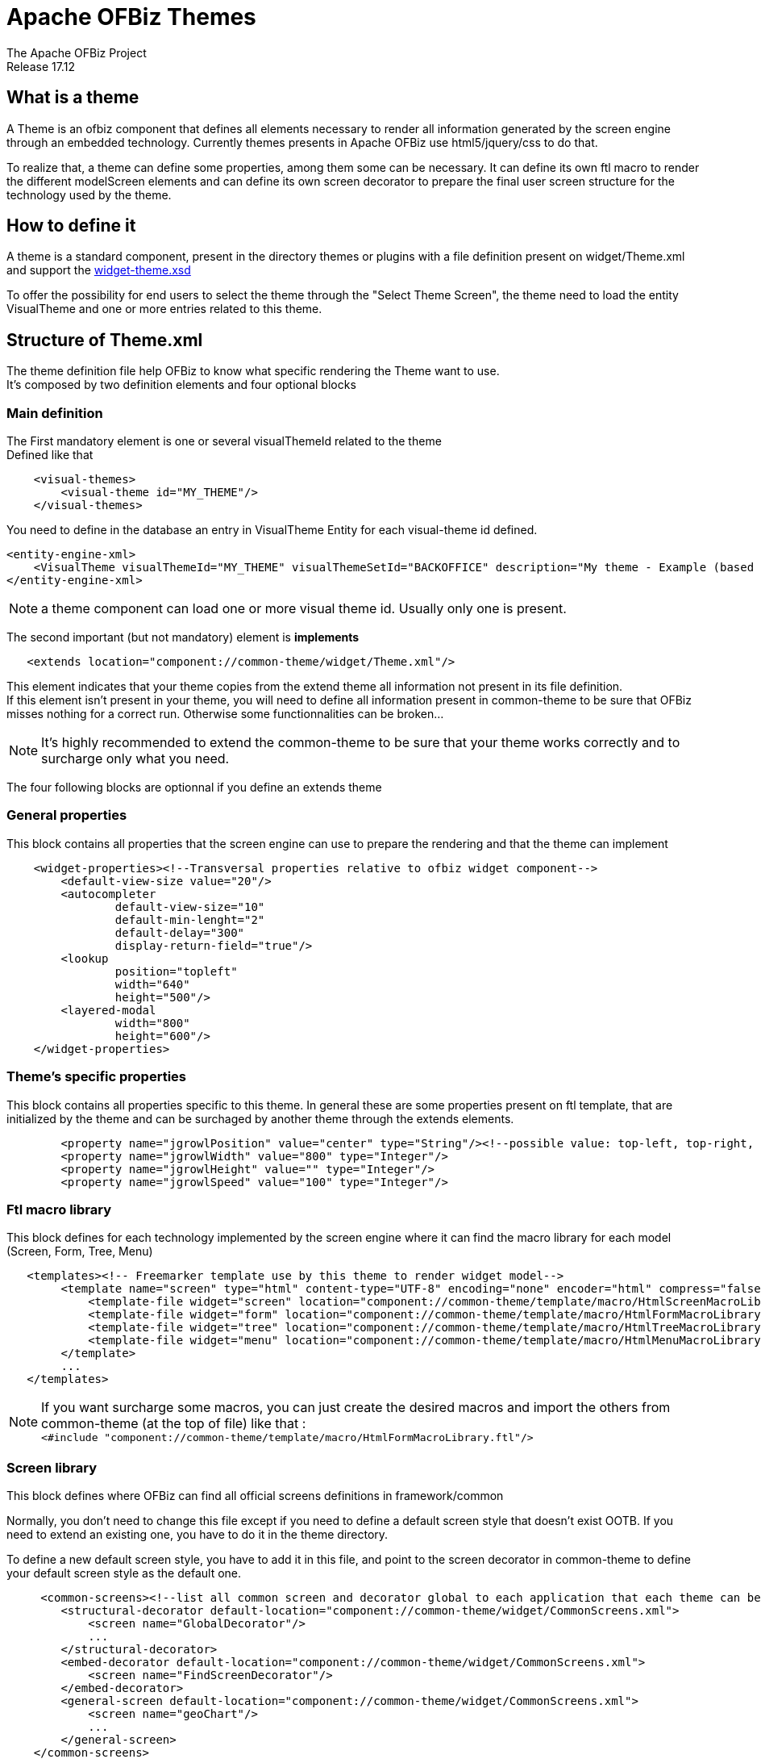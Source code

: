 ////
Licensed to the Apache Software Foundation (ASF) under one
or more contributor license agreements.  See the NOTICE file
distributed with this work for additional information
regarding copyright ownership.  The ASF licenses this file
to you under the Apache License, Version 2.0 (the
"License"); you may not use this file except in compliance
with the License.  You may obtain a copy of the License at

http://www.apache.org/licenses/LICENSE-2.0

Unless required by applicable law or agreed to in writing,
software distributed under the License is distributed on an
"AS IS" BASIS, WITHOUT WARRANTIES OR CONDITIONS OF ANY
KIND, either express or implied.  See the License for the
specific language governing permissions and limitations
under the License.
////
= Apache OFBiz Themes
The Apache OFBiz Project
Release 17.12

== What is a theme
A Theme is an ofbiz component that defines all elements necessary to render all information generated by the screen engine through
an embedded technology. 
Currently themes presents in Apache OFBiz use html5/jquery/css to do that.

To realize that, a theme can define some properties, among them some can be necessary.
It can define its own ftl macro to render the different modelScreen elements and can define its own screen decorator
to prepare the final user screen structure for the technology used by the theme.

== How to define it
A theme is a standard component, present in the directory themes or plugins with a file definition present on widget/Theme.xml
and support the http://ofbiz.apache.org/dtds/widget-theme.xsd[widget-theme.xsd]

To offer the possibility for end users to select the theme through the "Select Theme Screen",
the theme need to load the entity VisualTheme and one or more entries related to this theme.

== Structure of Theme.xml
The theme definition file help OFBiz to know what specific rendering the Theme want to use. +
It's composed by two definition elements and four optional blocks

=== Main definition
The First mandatory element is one or several visualThemeId related to the theme +
Defined like that
```xml
    <visual-themes>
        <visual-theme id="MY_THEME"/>
    </visual-themes>
```
You need to define in the database an entry in VisualTheme Entity for each visual-theme id defined.
```xml
<entity-engine-xml>
    <VisualTheme visualThemeId="MY_THEME" visualThemeSetId="BACKOFFICE" description="My theme - Example (based on flatgrey)"/>
</entity-engine-xml>
```
[NOTE]
a theme component can load one or more visual theme id. Usually only one is present.

The second important (but not mandatory) element is **implements**
```xml
   <extends location="component://common-theme/widget/Theme.xml"/>
```
This element indicates that your theme copies from the extend theme all information not present in its file definition. +
If this element isn't present in your theme, you will need to define all information present in common-theme to be sure that OFBiz
misses nothing for a correct run. Otherwise some functionnalities can be broken...

[NOTE]
It's highly recommended to extend the common-theme to be sure that your theme works correctly and to surcharge only what
you need.

The four following blocks are optionnal if you define an extends theme

=== General properties
This block contains all properties that the screen engine can use to prepare the rendering and that the theme can implement
```xml
    <widget-properties><!--Transversal properties relative to ofbiz widget component-->
        <default-view-size value="20"/>
        <autocompleter
                default-view-size="10"
                default-min-lenght="2"
                default-delay="300"
                display-return-field="true"/>
        <lookup
                position="topleft"
                width="640"
                height="500"/>
        <layered-modal
                width="800"
                height="600"/>
    </widget-properties>
```

=== Theme's specific properties
This block contains all properties specific to this theme. In general these are some properties present on ftl template,
that are initialized by the theme and can be surchaged by another theme through the extends elements.
```xml
        <property name="jgrowlPosition" value="center" type="String"/><!--possible value: top-left, top-right, bottom-left, bottom-right, center-->
        <property name="jgrowlWidth" value="800" type="Integer"/>
        <property name="jgrowlHeight" value="" type="Integer"/>
        <property name="jgrowlSpeed" value="100" type="Integer"/>
```
=== Ftl macro library
This block defines for each technology implemented by the screen engine where it can find the macro library for each model
(Screen, Form, Tree, Menu)
```xml
   <templates><!-- Freemarker template use by this theme to render widget model-->
        <template name="screen" type="html" content-type="UTF-8" encoding="none" encoder="html" compress="false">
            <template-file widget="screen" location="component://common-theme/template/macro/HtmlScreenMacroLibrary.ftl"/>
            <template-file widget="form" location="component://common-theme/template/macro/HtmlFormMacroLibrary.ftl"/>
            <template-file widget="tree" location="component://common-theme/template/macro/HtmlTreeMacroLibrary.ftl"/>
            <template-file widget="menu" location="component://common-theme/template/macro/HtmlMenuMacroLibrary.ftl"/>
        </template>
        ...
   </templates>
```

[NOTE]
If you want surcharge some macros, you can just create the desired macros and import the others from common-theme
(at the top of file) like that : +
 ```<#include "component://common-theme/template/macro/HtmlFormMacroLibrary.ftl"/>```

=== Screen library
This block defines where OFBiz can find all official screens definitions in framework/common

Normally, you don't need to change this file except if you need to define a default screen style that doesn't exist  OOTB.
If you need to extend an existing one, you have to do it in the theme directory.

To define a new default screen style, you have to add it in this file, and point to the screen decorator in common-theme
to define your default screen style as the default one.

```xml
     <common-screens><!--list all common screen and decorator global to each application that each theme can be surcharge or not and use the screen present on common theme-->
        <structural-decorator default-location="component://common-theme/widget/CommonScreens.xml">
            <screen name="GlobalDecorator"/>
            ...
        </structural-decorator>
        <embed-decorator default-location="component://common-theme/widget/CommonScreens.xml">
            <screen name="FindScreenDecorator"/>
        </embed-decorator>
        <general-screen default-location="component://common-theme/widget/CommonScreens.xml">
            <screen name="geoChart"/>
            ...
        </general-screen>
    </common-screens>
```
Screens are separated in three types :

* structural-decorator : contains all decorators that organise the screens structures
* embed-decorator : decorator used only on sub screens
* general-screen : list all generic inter applications screens

== The common-theme
This is the root theme that contains all information to ensure a good basic theme for OFBiz. +
Currently it keeps all old themes system for backward compatibility with ftl template managed by the entity **VisualThemeResource**

== Create your own theme
As a theme is a component, you can create a new theme like a plugin. 

After creating a component, you can add the two minimal information :

* Theme.xml file in **plugins/my-theme/widget/** with minimal information :
```xml
<theme name="my-theme"
        xmlns:xsi="http://www.w3.org/2001/XMLSchema-instance"
        xsi:noNamespaceSchemaLocation="http://ofbiz.apache.org/dtds/widget-theme.xsd">
    <visual-themes>
        <visual-theme id="MY_THEME" display-name="My Theme"/>
    </visual-themes>
</theme>
```


* your data file to add your visual theme in **plugins/my-theme/data/**
```xml
<entity-engine-xml>
    <VisualTheme visualThemeId="MY_THEME" visualThemeSetId="BACKOFFICE"/>
</entity-engine-xml>
```
The presence of VisualTheme entity helps to indicate which theme is available in your instance, specially helpful for
tenant installations.

To display your theme in OFBiz theme library, you can complete the information on each visual theme like
```XML
<theme name="my-theme"
        xmlns:xsi="http://www.w3.org/2001/XMLSchema-instance"
        xsi:noNamespaceSchemaLocation="http://ofbiz.apache.org/dtds/widget-theme.xsd">
    <visual-themes>
        <visual-theme id="MY_THEME" display-name="My Theme">
            <description>My new funny theme under nice tecnno</description>
            <screenshot location="/mytheme/screenshot1.png"/>
            <screenshot location="/mytheme/screenshot2.png"/>
        </visual-theme>
    </visual-themes>
</theme>
```

[NOTE]
**display-name** and **description** support the flexibleStringExpander syntax

=== extends common-theme
This is a first step to understand how the theme system works. With your new theme, you can try to surchage different elements. +
To start, extends the common-theme :
```xml
<theme name="my-theme"
        xmlns:xsi="http://www.w3.org/2001/XMLSchema-instance"
        xsi:noNamespaceSchemaLocation="http://ofbiz.apache.org/dtds/widget-theme.xsd">
    <visual-themes>
        <visual-theme id="MY_THEME" display-name="My Theme">
            <description>My new funny theme under nice tecnno</description>
            <screenshot location="/mytheme/screenshot1.png"/>
        </visual-theme>
    </visual-themes>
    <extends location="component://common-theme/widget/Theme.xml"/>
</theme>
```
Now your theme should be operational, but without particularity.

You can surcharge a ftl macro, to do this create your own ftl macro file in
**plugins/my-theme/templates/macro/HtmlFormMacroLibrary.ftl** with

```ftl
<#include "component://common-theme/template/macro/HtmlFormMacroLibrary.ftl"/>

<#macro renderDisplayField type imageLocation idName description title class alert inPlaceEditorUrl="" inPlaceEditorParams="">
    <#if description?has_content>
    *###*${description?replace("\n", "<br />")}**<#t/>
    <#else>
        *#&nbsp;#*<#t/>
    </#if>
</#macro>
```
Now indicate to your theme that you want use this library
```xml
<theme name="my-theme"
        xmlns:xsi="http://www.w3.org/2001/XMLSchema-instance"
        xsi:noNamespaceSchemaLocation="http://ofbiz.apache.org/dtds/widget-theme.xsd">
    <visual-themes>
        <visual-theme id="MY_THEME" display-name="My Theme">
            <description>My new funny theme under nice tecnno</description>
            <screenshot location="/mytheme/screenshot1.png"/>
        </visual-theme>
    </visual-themes>
    <extends location="component://common-theme/widget/Theme.xml"/>
    <templates>
        <template name="screen" type="html" content-type="UTF-8" encoding="none" encoder="html" compress="false">
            <template-file widget="form" location="component://my-theme/template/macro/HtmlFormMacroLibrary.ftl"/>
        </template>
    </templates>
</theme>
```
and check the result when you select your theme. The result isn't really interesting but it's to understand how it works.

=== create from scratch
TODO...

== Backware compatibility with OFBiz 16.11 and above
=== How themes worked before
Before the theme management by model definition, all configurations have been present in the database through entity
**VisualTheme** and **VisualThemeRessource**. +
These ressources were loaded in a **layoutProperties** variable and used directly by decorator screens and ftl templates.

=== Now with the common-theme
All this logic is still present in the common-theme template to keep backward compatibility, but the VisualThemeRessource
is now useless and properties have been migrated to the Theme definition in the part **theme-properties**

==== Example with BlueLight
The blue light theme has been these properties in VisualThemeRessource :

```xml
    <VisualTheme visualThemeId="BLUELIGHT" visualThemeSetId="BACKOFFICE" description="BlueLight Theme: breadcrumbs, drop-down menus and rounded corners"/>
    <VisualThemeResource visualThemeId="BLUELIGHT" resourceTypeEnumId="VT_NAME" resourceValue="BLUELIGHT" sequenceId="01"/>
    <VisualThemeResource visualThemeId="BLUELIGHT" resourceTypeEnumId="VT_HDR_IMAGE_URL" resourceValue="/images/ofbiz_logo.png" sequenceId="01"/>
    <VisualThemeResource visualThemeId="BLUELIGHT" resourceTypeEnumId="VT_SHORTCUT_ICON" resourceValue="/images/ofbiz.ico" sequenceId="01"/>
    <VisualThemeResource visualThemeId="BLUELIGHT" resourceTypeEnumId="VT_SCREENSHOT" resourceValue="/bluelight/screenshot.jpg" sequenceId="01"/>

    <!-- CSS references -->
    <VisualThemeResource visualThemeId="BLUELIGHT" resourceTypeEnumId="VT_STYLESHEET" resourceValue="/bluelight/style.css" sequenceId="01"/>
    <VisualThemeResource visualThemeId="BLUELIGHT" resourceTypeEnumId="VT_HELPSTYLESHEET" resourceValue="/bluelight/help.css" sequenceId="01"/>
    <VisualThemeResource visualThemeId="BLUELIGHT" resourceTypeEnumId="VT_DOCBOOKSTYLESHEET" resourceValue="/bluelight/webapp/bluelight/docbook.css" sequenceId="01"/>
    <VisualThemeResource visualThemeId="BLUELIGHT" resourceTypeEnumId="VT_STYLESHEET" resourceValue="/common/js/jquery/plugins/asmselect/jquery.asmselect-1.0.4a-beta.css" sequenceId="02"/>

    <!-- Javascript references -->
    <VisualThemeResource visualThemeId="BLUELIGHT" resourceTypeEnumId="VT_HDR_JAVASCRIPT" resourceValue="/common/js/jquery/jquery-1.11.0.min.js" sequenceId="01"/>
    <VisualThemeResource visualThemeId="BLUELIGHT" resourceTypeEnumId="VT_HDR_JAVASCRIPT" resourceValue="/common/js/jquery/jquery-migrate-1.2.1.js" sequenceId="02"/>
    <VisualThemeResource visualThemeId="BLUELIGHT" resourceTypeEnumId="VT_HDR_JAVASCRIPT" resourceValue="/common/js/jquery/ui/js/jquery-ui-1.10.3.min.js" sequenceId="03"/>
    <VisualThemeResource visualThemeId="BLUELIGHT" resourceTypeEnumId="VT_HDR_JAVASCRIPT" resourceValue="/common/js/jquery/plugins/asmselect/jquery.asmselect-1.0.4a-beta.js" sequenceId="05"/>
    <VisualThemeResource visualThemeId="BLUELIGHT" resourceTypeEnumId="VT_HDR_JAVASCRIPT" resourceValue="/common/js/jquery/plugins/datetimepicker/jquery-ui-timepicker-addon.min-1.4.3.js" sequenceId="07"/>
    <VisualThemeResource visualThemeId="BLUELIGHT" resourceTypeEnumId="VT_HDR_JAVASCRIPT" resourceValue="/common/js/jquery/plugins/fjTimer/jquerytimer-min.js" sequenceId="09"/>
    <VisualThemeResource visualThemeId="BLUELIGHT" resourceTypeEnumId="VT_HDR_JAVASCRIPT" resourceValue="/common/js/jquery/plugins/mask/jquery.mask-1.14.13.min.js" sequenceId="10"/>
    <VisualThemeResource visualThemeId="BLUELIGHT" resourceTypeEnumId="VT_HDR_JAVASCRIPT" resourceValue="/common/js/jquery/plugins/jeditable/jquery.jeditable-1.7.3.js" sequenceId="11"/>
    <VisualThemeResource visualThemeId="BLUELIGHT" resourceTypeEnumId="VT_HDR_JAVASCRIPT" resourceValue="/common/js/jquery/plugins/validate/jquery.validate.min.js" sequenceId="12"/>
    <VisualThemeResource visualThemeId="BLUELIGHT" resourceTypeEnumId="VT_HDR_JAVASCRIPT" resourceValue="/common/js/plugins/OpenLayers-2.13.1.js" sequenceId="13"/>
    <VisualThemeResource visualThemeId="BLUELIGHT" resourceTypeEnumId="VT_HDR_JAVASCRIPT" resourceValue="/common/js/util/OfbizUtil.js" sequenceId="15"/>
    <VisualThemeResource visualThemeId="BLUELIGHT" resourceTypeEnumId="VT_HDR_JAVASCRIPT" resourceValue="/common/js/util/fieldlookup.js" sequenceId="16"/>
    <VisualThemeResource visualThemeId="BLUELIGHT" resourceTypeEnumId="VT_HDR_JAVASCRIPT" resourceValue="/common/js/plugins/date/date.format-1.2.3-min.js" sequenceId="17"/>
    <VisualThemeResource visualThemeId="BLUELIGHT" resourceTypeEnumId="VT_HDR_JAVASCRIPT" resourceValue="/common/js/plugins/date/date.timezone-min.js" sequenceId="18"/>
    <VisualThemeResource visualThemeId="BLUELIGHT" resourceTypeEnumId="VT_HDR_JAVASCRIPT" resourceValue="/common/js/util/miscAjaxFunctions.js" sequenceId="19"/>
    <VisualThemeResource visualThemeId="BLUELIGHT" resourceTypeEnumId="VT_HDR_JAVASCRIPT" resourceValue="/common/js/util/selectMultipleRelatedValues.js" sequenceId="20"/>
    <VisualThemeResource visualThemeId="BLUELIGHT" resourceTypeEnumId="VT_HDR_JAVASCRIPT" resourceValue="/common/js/util/util.js" sequenceId="21"/>
    <VisualThemeResource visualThemeId="BLUELIGHT" resourceTypeEnumId="VT_HDR_JAVASCRIPT" resourceValue="/common/js/plugins/date/FromThruDateCheck.js" sequenceId="22"/>
    <VisualThemeResource visualThemeId="BLUELIGHT" resourceTypeEnumId="VT_HDR_JAVASCRIPT" resourceValue="/bluelight/dropdown.js" sequenceId="30"/>

    <!-- ftl references -->
    <VisualThemeResource visualThemeId="BLUELIGHT" resourceTypeEnumId="VT_HDR_TMPLT_LOC" resourceValue="component://bluelight/template/Header.ftl" sequenceId="01"/>
    <VisualThemeResource visualThemeId="BLUELIGHT" resourceTypeEnumId="VT_FTR_TMPLT_LOC" resourceValue="component://bluelight/template/Footer.ftl" sequenceId="01"/>
    <VisualThemeResource visualThemeId="BLUELIGHT" resourceTypeEnumId="VT_NAV_OPEN_TMPLT" resourceValue="component://bluelight/template/AppBarOpen.ftl" sequenceId="01"/>
    <VisualThemeResource visualThemeId="BLUELIGHT" resourceTypeEnumId="VT_NAV_CLOSE_TMPLT" resourceValue="component://bluelight/template/AppBarClose.ftl" sequenceId="01"/>
    <VisualThemeResource visualThemeId="BLUELIGHT" resourceTypeEnumId="VT_MSG_TMPLT_LOC" resourceValue="component://bluelight/template/Messages.ftl" sequenceId="01"/>
```
Now it's just
```xml
    <VisualTheme visualThemeId="BLUELIGHT" visualThemeSetId="BACKOFFICE"/>
```
And on theme definition

```xml
    <theme-properties>
        <!--javascript lib-->
        <property name="VT_HDR_JAVASCRIPT['add']" value="/bluelight/dropdown.js" sequenceId="30"/>
        <!--Css style-->
        <property name="VT_STYLESHEET['add']" value="/bluelight/style.css"/>
        <property name="VT_HELPSTYLESHEET['add']" value="/bluelight/help.css"/>
        <property name="VT_DOCBOOKSTYLESHEET['add']" value="/bluelight/webapp/bluelight/docbook.css"/>
        <!--template location-->
        <property name="VT_HDR_TMPLT_LOC" value="component://bluelight/template/Header.ftl"/>
        <property name="VT_FTR_TMPLT_LOC" value="component://bluelight/template/Footer.ftl"/>
        <property name="VT_NAV_OPEN_TMPLT" value="component://bluelight/template/AppBarOpen.ftl"/>
        <property name="VT_NAV_CLOSE_TMPLT" value="component://bluelight/template/AppBarClose.ftl"/>
        <property name="VT_MSG_TMPLT_LOC" value="component://bluelight/template/Messages.ftl"/>
    </theme-properties>
```
Values with **/images/...** have been moved to the common-theme that bluelight extends, the theme definition keeps only what the theme adds to the extended theme.

[NOTE]
property name supports the FlexibleMapAccessor syntax, so you can continue to populate a list (VT_STYLESHEET['add']),
reset a list (VT_STYLESHEET[]) or add an element on the top list (VT_STYLESHEET[+0]) because some time the order libraries
loading is important

==== Migrate you own theme
Easily, create you Theme.xml and move your VisualThemeResource in **theme-properties** like in the BlueLight example above. +
Maybe you will need to update your template because the modelTheme return ressources not always as list. So : +
`<property name="VT_HDR_TMPLT_LOC" value="component://bluelight/template/Header.ftl"/>` -> return a String 
with `component://bluelight/template/Header.ftl` +
`<property name="VT_STYLESHEET['add'] value="..."` -> return a List<String>

